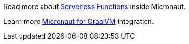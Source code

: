 Read more about https://docs.micronaut.io/latest/guide/index.html#serverlessFunctions[Serverless Functions] inside Micronaut.

Learn more https://docs.micronaut.io/1.1.0.RC1/guide/index.html#graal[Micronaut for GraalVM] integration.